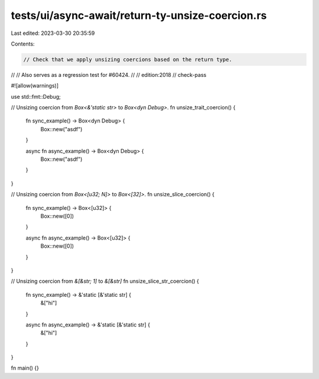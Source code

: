 tests/ui/async-await/return-ty-unsize-coercion.rs
=================================================

Last edited: 2023-03-30 20:35:59

Contents:

.. code-block:: rs

    // Check that we apply unsizing coercions based on the return type.
//
// Also serves as a regression test for #60424.
//
// edition:2018
// check-pass

#![allow(warnings)]

use std::fmt::Debug;

// Unsizing coercion from `Box<&'static str>` to `Box<dyn Debug>`.
fn unsize_trait_coercion() {
    fn sync_example() -> Box<dyn Debug> {
        Box::new("asdf")
    }

    async fn async_example() -> Box<dyn Debug> {
        Box::new("asdf")
    }
}

// Unsizing coercion from `Box<[u32; N]>` to `Box<[32]>`.
fn unsize_slice_coercion() {
    fn sync_example() -> Box<[u32]> {
        Box::new([0])
    }

    async fn async_example() -> Box<[u32]> {
        Box::new([0])
    }
}

// Unsizing coercion from `&[&str; 1]` to `&[&str]`
fn unsize_slice_str_coercion() {
    fn sync_example() -> &'static [&'static str] {
        &["hi"]
    }

    async fn async_example() -> &'static [&'static str] {
        &["hi"]
    }
}

fn main() {}



